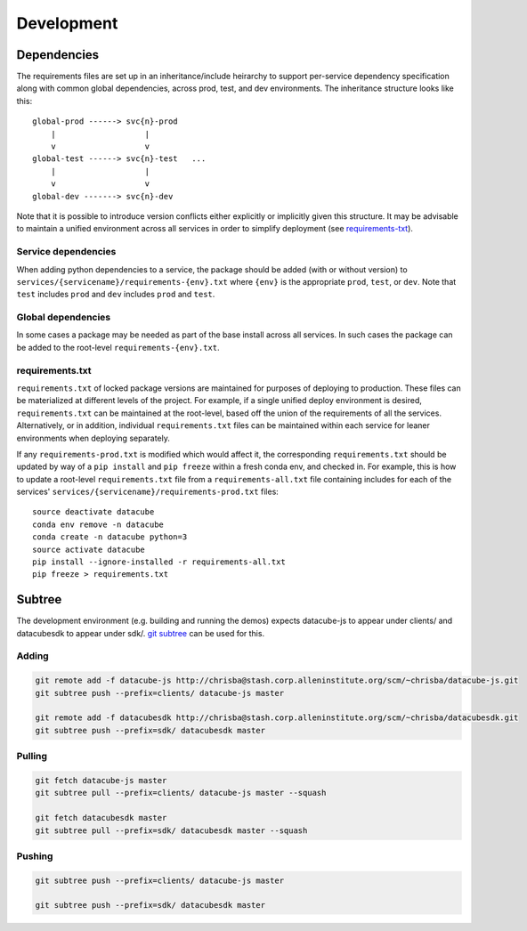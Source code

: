 Development
===========

Dependencies
------------

The requirements files are set up in an inheritance/include heirarchy to support per-service dependency specification along with common global dependencies, across prod, test, and dev environments. The inheritance structure looks like this:

::

    global-prod ------> svc{n}-prod
        |                   |
        v                   v
    global-test ------> svc{n}-test   ...
        |                   |
        v                   v
    global-dev -------> svc{n}-dev


Note that it is possible to introduce version conflicts either explicitly or implicitly given this structure. It may be advisable to maintain a unified environment across all services in order to simplify deployment (see requirements-txt_).


Service dependencies
^^^^^^^^^^^^^^^^^^^^

When adding python dependencies to a service, the package should be added (with or without version) to ``services/{servicename}/requirements-{env}.txt`` where ``{env}`` is the appropriate ``prod``, ``test``, or ``dev``. Note that ``test`` includes ``prod`` and ``dev`` includes ``prod`` and ``test``.

Global dependencies
^^^^^^^^^^^^^^^^^^^

In some cases a package may be needed as part of the base install across all services. In such cases the package can be added to the root-level ``requirements-{env}.txt``.

.. _requirements-txt:

requirements.txt
^^^^^^^^^^^^^^^^

``requirements.txt`` of locked package versions are maintained for purposes of deploying to production. These files can be materialized at different levels of the project. For example, if a single unified deploy environment is desired, ``requirements.txt`` can be maintained at the root-level, based off the union of the requirements of all the services. Alternatively, or in addition, individual ``requirements.txt`` files can be maintained within each service for leaner environments when deploying separately.

If any ``requirements-prod.txt`` is modified which would affect it, the corresponding ``requirements.txt`` should be updated by way of a ``pip install`` and ``pip freeze`` within a fresh conda env, and checked in. For example, this is how to update a root-level ``requirements.txt`` file from a ``requirements-all.txt`` file containing includes for each of the services' ``services/{servicename}/requirements-prod.txt`` files:

::

    source deactivate datacube
    conda env remove -n datacube
    conda create -n datacube python=3
    source activate datacube
    pip install --ignore-installed -r requirements-all.txt
    pip freeze > requirements.txt


Subtree
-------

The development environment (e.g. building and running the demos) expects datacube-js to appear under clients/ and datacubesdk to appear under sdk/. `git subtree`_ can be used for this.

.. _git subtree: https://www.atlassian.com/blog/git/alternatives-to-git-submodule-git-subtree


Adding
^^^^^^

.. code-block::

    git remote add -f datacube-js http://chrisba@stash.corp.alleninstitute.org/scm/~chrisba/datacube-js.git
    git subtree push --prefix=clients/ datacube-js master

    git remote add -f datacubesdk http://chrisba@stash.corp.alleninstitute.org/scm/~chrisba/datacubesdk.git
    git subtree push --prefix=sdk/ datacubesdk master


Pulling
^^^^^^^

.. code-block::

    git fetch datacube-js master
    git subtree pull --prefix=clients/ datacube-js master --squash
    
    git fetch datacubesdk master
    git subtree pull --prefix=sdk/ datacubesdk master --squash


Pushing
^^^^^^^

.. code-block::

    git subtree push --prefix=clients/ datacube-js master

    git subtree push --prefix=sdk/ datacubesdk master
